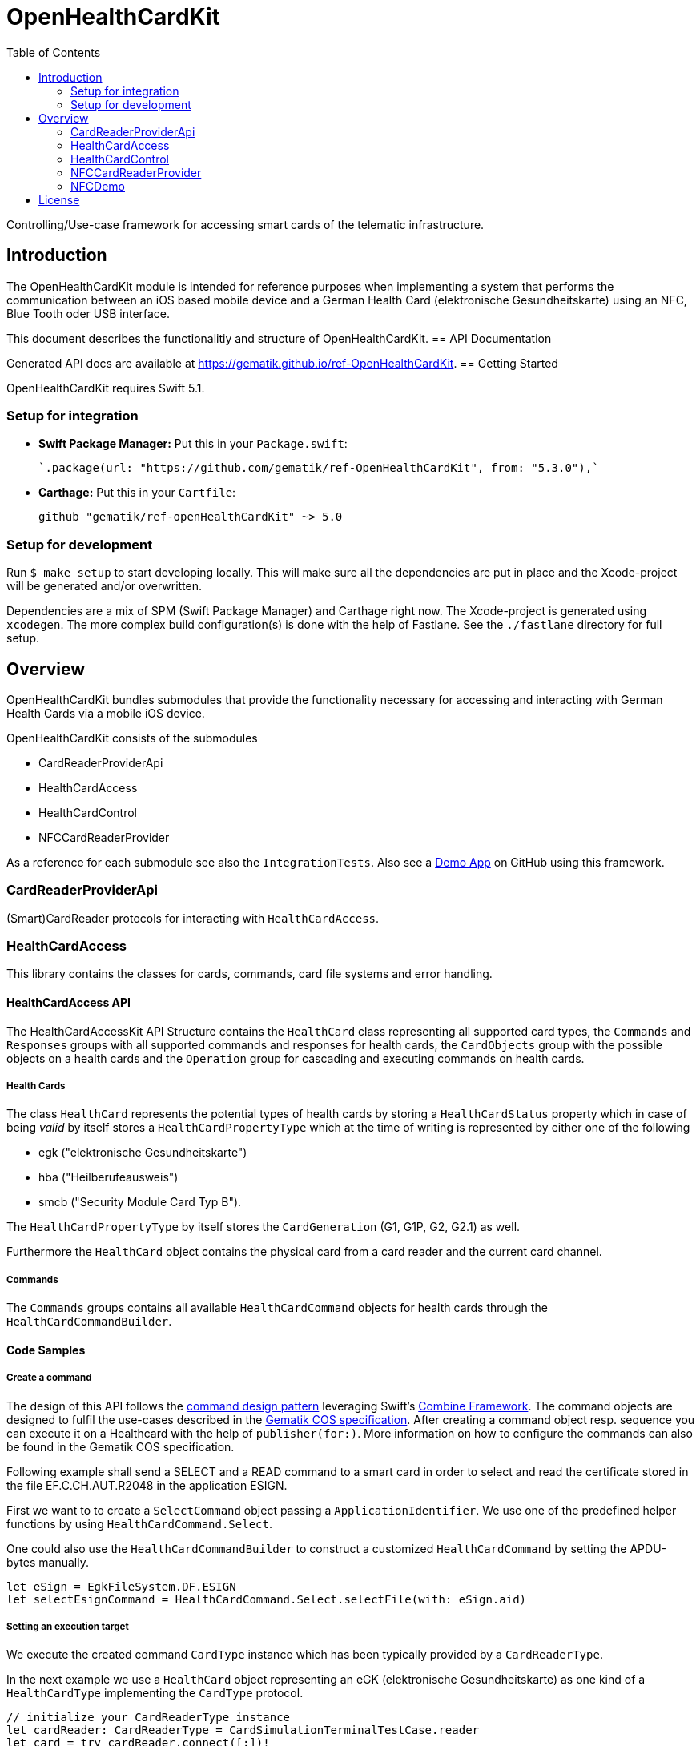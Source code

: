 ////
Execute `make readme` after editing <project_root>/README.adoc
////
:toc-title: Table of Contents
:toc:
:toclevels: 2
:source-highlighter: prettify

:testdir: ../../Tests
:integrationtestdir: ../../IntegrationTests
:sourcedir: ../../Sources

= OpenHealthCardKit

Controlling/Use-case framework for accessing smart cards of the telematic infrastructure.

== Introduction

The OpenHealthCardKit module is intended for reference purposes
when implementing a system that performs the communication between an iOS based mobile device
and a German Health Card (elektronische Gesundheitskarte) using an NFC, Blue Tooth oder USB interface.

This document describes the functionalitiy and structure of OpenHealthCardKit.
== API Documentation

Generated API docs are available at https://gematik.github.io/ref-OpenHealthCardKit.
== Getting Started

OpenHealthCardKit requires Swift 5.1.

=== Setup for integration

- **Swift Package Manager:** Put this in your `Package.swift`:

    `.package(url: "https://github.com/gematik/ref-OpenHealthCardKit", from: "5.3.0"),`

- **Carthage:** Put this in your `Cartfile`:

    github "gematik/ref-openHealthCardKit" ~> 5.0

=== Setup for development

Run `$ make setup` to start developing locally. This will make sure all the dependencies are put in place and the Xcode-project will be generated and/or overwritten.

Dependencies are a mix of SPM (Swift Package Manager) and Carthage right now. The Xcode-project is generated using `xcodegen`.
The more complex build configuration(s) is done with the help of Fastlane. See the `./fastlane` directory for full setup.

== Overview

OpenHealthCardKit bundles submodules that provide the functionality
necessary for accessing and interacting with German Health Cards via a mobile iOS device.

OpenHealthCardKit consists of the submodules

- CardReaderProviderApi
- HealthCardAccess
- HealthCardControl
- NFCCardReaderProvider

As a reference for each submodule see also the `IntegrationTests`.
Also see a https://github.com/gematik/ref-OpenHealthCardApp-iOS[Demo App] on GitHub using this framework.
[#CardReaderProviderApi]
=== CardReaderProviderApi

(Smart)CardReader protocols for interacting with `HealthCardAccess`.
[#HealthCardAccess]
=== HealthCardAccess
This library contains the classes for cards, commands, card file systems and error handling.

==== HealthCardAccess API

The HealthCardAccessKit API Structure contains the `HealthCard` class representing all supported card types,
the `Commands` and `Responses` groups with all supported commands and responses for health cards,
the `CardObjects` group with the possible objects on a health cards
and the `Operation` group for cascading and executing commands on health cards.

===== Health Cards
The class `HealthCard` represents the potential types of health cards by storing a `HealthCardStatus` property which in
case of being _valid_ by itself stores a `HealthCardPropertyType` which at the time of writing is represented by either
one of the following

- egk ("elektronische Gesundheitskarte")
- hba ("Heilberufeausweis")
- smcb ("Security Module Card Typ B").

The `HealthCardPropertyType` by itself stores the `CardGeneration` (G1, G1P, G2, G2.1) as well.

Furthermore the `HealthCard` object contains the physical card from a card reader and the current card channel.

===== Commands

The `Commands` groups contains all available `HealthCardCommand` objects for health cards through the `HealthCardCommandBuilder`.


==== Code Samples

===== Create a command
The design of this API follows the link:https://en.wikipedia.org/wiki/Command_pattern[command design pattern]
leveraging Swift's https://developer.apple.com/documentation/combine/[Combine Framework].
The command objects are designed to fulfil the use-cases described in the link:https://www.vesta-gematik.de/standards/detail/standards/spezifikation-des-card-operating-system-cos-elektrische-schnittstelle-1/[Gematik COS specification].
After creating a command object resp. sequence you can execute it on a Healthcard with the help of `publisher(for:)`.
More information on how to configure the commands can also be found in the Gematik COS specification.

Following example shall send a +SELECT+ and a +READ+ command to a smart card
in order to select and read the certificate stored in the file +EF.C.CH.AUT.R2048+ in the application +ESIGN+.

First we want to to create a `SelectCommand` object passing a `ApplicationIdentifier`. We use one of the predefined
helper functions by using `HealthCardCommand.Select`.

One could also use the `HealthCardCommandBuilder` to construct a customized `HealthCardCommand`
by setting the APDU-bytes manually.

[source,swift]
----
let eSign = EgkFileSystem.DF.ESIGN
let selectEsignCommand = HealthCardCommand.Select.selectFile(with: eSign.aid)
----

===== Setting an execution target

We execute the created command `CardType` instance which has been typically provided by a `CardReaderType`.

In the next example we use a `HealthCard` object representing an eGK (elektronische Gesundheitskarte)
as one kind of a `HealthCardType` implementing the `CardType` protocol.

[source,swift]
----
// initialize your CardReaderType instance
let cardReader: CardReaderType = CardSimulationTerminalTestCase.reader
let card = try cardReader.connect([:])!
let healthCardStatus = HealthCardStatus.valid(cardType: .egk(generation: .g2))
let eGk = try HealthCard(card: card, status: healthCardStatus)
let publisher: AnyPublisher<HealthCardResponseType, Error> = selectEsignCommand.publisher(for: eGk)
----

A created command can be lifted to the Combine framework with `publisher(for:writetimeout:readtimeout)`.
The result of the command execution can be validated against an expected `ResponseStatus`,
e.g. +SUCCESS+ (+0x9000+).

[source,swift]
----
let checkResponse = publisher.tryMap { healthCardResponse -> HealthCardResponseType in
    guard healthCardResponse.responseStatus == ResponseStatus.success else {
        throw HealthCard.Error.operational // throw a meaningful Error
    }
    return healthCardResponse
}
----

===== Create a Command Sequence

It is possible to chain further commands via the `flatMap` operator for subsequent execution:
First create a command and lift it onto a Combine monad, then create a publisher using the `flatMap` operator, e.g.

```
Just(AnyHealthCardCommand.build())
    .flatMap { command in command.pusblisher(for: card) }
```

Eventually use `eraseToAnyPublisher()`.

[source,swift]
----
let readCertificate = checkResponse
    .tryMap { _ -> HealthCardCommandType in
        let sfi = EgkFileSystem.EF.esignCChAutR2048.sfid!
        return try HealthCardCommand.Read.readFileCommand(with: sfi, ne: 0x076C - 1)
    }
    .flatMap { command in
        command.publisher(for: eGk)
    }
    .eraseToAnyPublisher()
----

===== Process Execution result

When the whole command chain is set up we have to subscribe to it.
We really only will receive one value before completion, so something as simple as this `sink()`
convenience publisher is useful.

[source,swift]
----
readCertificate
    .sink(
        receiveCompletion: { completion in
            switch completion {
            case .finished:
                DLog("Completed")
            case let .failure(error):
                DLog("Error: \(error)")
            }
        },
        receiveValue: { healthCardResponse in
            DLog("Got a certifcate")
            let certificate = healthCardResponse.data!
            // proceed with certificate data here
            // use swiftUI to a show success message on screen etc.
        }
    )
----
[#HealthCardControl]
=== HealthCardControl

This library can be used to realize use cases for interacting with a German Health Card
(eGk, elektronische Gesundheitskarte) via a mobile device.

Typically you would use this library as the high level API gateway for your mobile application
to send predefined command chains to the Health Card and interpret the responses.

For more info, please find the low level part `HealthCardAccess`.
and a https://github.com/gematik/ref-OpenHealthCardApp-iOS[Demo App] on GitHub.

See the https://gematik.github.io/[Gematik GitHub IO] page for a more general overview.


==== Code Samples

Take the necessary preparatory steps for signing a challenge on the Health Card, then sign it.

[source,swift]
----
expect {
    let challenge = Data([0x0, 0x1, 0x2, 0x3, 0x4, 0x5, 0x6, 0x7, 0x8])
    let format2Pin = try Format2Pin(pincode: "123456")
    return try Self.healthCard.verify(pin: format2Pin, type: EgkFileSystem.Pin.mrpinHome)
        .flatMap { _ in
            Self.healthCard.sign(data: challenge)
        }
        .eraseToAnyPublisher()
        .test()
        .responseStatus
} == ResponseStatus.success
----


Encapsulate the https://www.bsi.bund.de/DE/Publikationen/TechnischeRichtlinien/tr03110/index_htm.html[PACE protocol]
steps for establishing a secure channel with the Health Card and expose only a simple API call .

[source,swift]
----
try KeyAgreement.Algorithm.idPaceEcdhGmAesCbcCmac128.negotiateSessionKey(
    card: CardSimulationTerminalTestCase.healthCard,
    can: can,
    writeTimeout: 0,
    readTimeout: 10
)
----

See the integration tests link:include::{integrationtestdir}/HealthCardControl/[IntegrationTests/HealthCardControl/]
for more already implemented use cases.
[#NFCCardReaderProvider]
=== NFCCardReaderProvider

A `CardReaderProvider` implementation that handles the
communication with the Apple iPhone NFC interface.
[#NFCDemo]
=== NFCDemo

The NFCDemo iOS App target demonstrates the use of OHCKit and the NFCCardReader[Provider] specifically by utilizing
said framework to connect to and establish a secure communications channel with an eGK Card via NFC.

The App consist out of two screens/views. The first one will prompt the user for the CAN number.
The second prompts for the PIN. This PIN is verified on the card against `mrpinHome` when the `connect` button is tapped.

== License

Copyright 2023 gematik GmbH

Licensed under the Apache License, Version 2.0 (the "License"); you may not use this file except in compliance with the License.

See the link:./LICENSE[LICENSE] for the specific language governing permissions and limitations under the License.

Unless required by applicable law the software is provided "as is" without warranty of any kind, either express or implied, including, but not limited to, the warranties of fitness for a particular purpose, merchantability, and/or non-infringement. The authors or copyright holders shall not be liable in any manner whatsoever for any damages or other claims arising from, out of or in connection with the software or the use or other dealings with the software, whether in an action of contract, tort, or otherwise.

The software is the result of research and development activities, therefore not necessarily quality assured and without the character of a liable product. For this reason, gematik does not provide any support or other user assistance (unless otherwise stated in individual cases and without justification of a legal obligation). Furthermore, there is no claim to further development and adaptation of the results to a more current state of the art.

Gematik may remove published results temporarily or permanently from the place of publication at any time without prior notice or justification.
